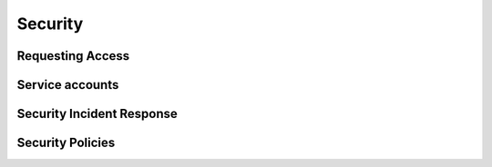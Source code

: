########
Security
########

Requesting Access
=================
.. How to request access to the application.

Service accounts
================
.. Describe Kubernetes, Database, or Application Service accounts used by the application.


Security Incident Response
==========================
.. Information and procedures for handling security incidents.

Security Policies
=================
.. Describe relevant policies related to the application or the data it processes.
